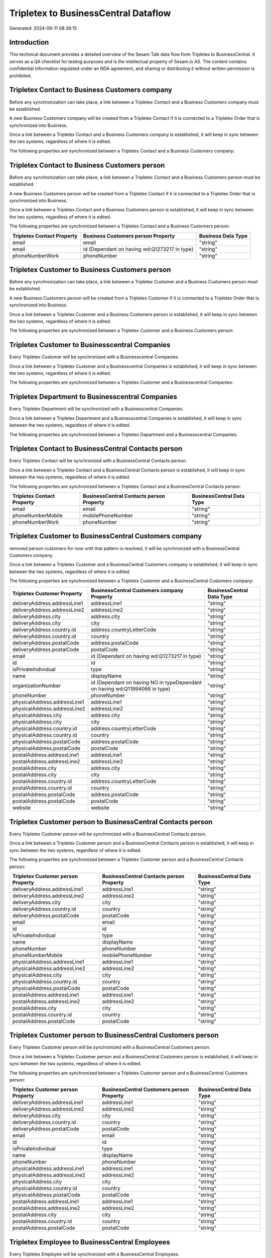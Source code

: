 =====================================
Tripletex to BusinessCentral Dataflow
=====================================

Generated: 2024-09-11 08:38:15

Introduction
------------

This technical document provides a detailed overview of the Sesam Talk data flow from Tripletex to BusinessCentral. It serves as a QA checklist for testing purposes and is the intellectual property of Sesam.io AS. The content contains confidential information regulated under an NDA agreement, and sharing or distributing it without written permission is prohibited.

Tripletex Contact to Business Customers company
-----------------------------------------------
Before any synchronization can take place, a link between a Tripletex Contact and a Business Customers company must be established.

A new Business Customers company will be created from a Tripletex Contact if it is connected to a Tripletex Order that is synchronized into Business.

Once a link between a Tripletex Contact and a Business Customers company is established, it will keep in sync between the two systems, regardless of where it is edited.

The following properties are synchronized between a Tripletex Contact and a Business Customers company:

.. list-table::
   :header-rows: 1

   * - Tripletex Contact Property
     - Business Customers company Property
     - Business Data Type


Tripletex Contact to Business Customers person
----------------------------------------------
Before any synchronization can take place, a link between a Tripletex Contact and a Business Customers person must be established.

A new Business Customers person will be created from a Tripletex Contact if it is connected to a Tripletex Order that is synchronized into Business.

Once a link between a Tripletex Contact and a Business Customers person is established, it will keep in sync between the two systems, regardless of where it is edited.

The following properties are synchronized between a Tripletex Contact and a Business Customers person:

.. list-table::
   :header-rows: 1

   * - Tripletex Contact Property
     - Business Customers person Property
     - Business Data Type
   * - email
     - email
     - "string"
   * - email
     - id (Dependant on having wd:Q1273217 in type)
     - "string"
   * - phoneNumberWork
     - phoneNumber
     - "string"


Tripletex Customer to Business Customers person
-----------------------------------------------
Before any synchronization can take place, a link between a Tripletex Customer and a Business Customers person must be established.

A new Business Customers person will be created from a Tripletex Customer if it is connected to a Tripletex Order that is synchronized into Business.

Once a link between a Tripletex Customer and a Business Customers person is established, it will keep in sync between the two systems, regardless of where it is edited.

The following properties are synchronized between a Tripletex Customer and a Business Customers person:

.. list-table::
   :header-rows: 1

   * - Tripletex Customer Property
     - Business Customers person Property
     - Business Data Type


Tripletex Customer to Businesscentral Companies
-----------------------------------------------
Every Tripletex Customer will be synchronized with a Businesscentral Companies.

Once a link between a Tripletex Customer and a Businesscentral Companies is established, it will keep in sync between the two systems, regardless of where it is edited.

The following properties are synchronized between a Tripletex Customer and a Businesscentral Companies:

.. list-table::
   :header-rows: 1

   * - Tripletex Customer Property
     - Businesscentral Companies Property
     - Businesscentral Data Type


Tripletex Department to Businesscentral Companies
-------------------------------------------------
Every Tripletex Department will be synchronized with a Businesscentral Companies.

Once a link between a Tripletex Department and a Businesscentral Companies is established, it will keep in sync between the two systems, regardless of where it is edited.

The following properties are synchronized between a Tripletex Department and a Businesscentral Companies:

.. list-table::
   :header-rows: 1

   * - Tripletex Department Property
     - Businesscentral Companies Property
     - Businesscentral Data Type


Tripletex Contact to BusinessCentral Contacts person
----------------------------------------------------
Every Tripletex Contact will be synchronized with a BusinessCentral Contacts person.

Once a link between a Tripletex Contact and a BusinessCentral Contacts person is established, it will keep in sync between the two systems, regardless of where it is edited.

The following properties are synchronized between a Tripletex Contact and a BusinessCentral Contacts person:

.. list-table::
   :header-rows: 1

   * - Tripletex Contact Property
     - BusinessCentral Contacts person Property
     - BusinessCentral Data Type
   * - email
     - email
     - "string"
   * - phoneNumberMobile
     - mobilePhoneNumber
     - "string"
   * - phoneNumberWork
     - phoneNumber
     - "string"


Tripletex Customer to BusinessCentral Customers company
-------------------------------------------------------
removed person customers for now until that pattern is resolved, it  will be synchronized with a BusinessCentral Customers company.

Once a link between a Tripletex Customer and a BusinessCentral Customers company is established, it will keep in sync between the two systems, regardless of where it is edited.

The following properties are synchronized between a Tripletex Customer and a BusinessCentral Customers company:

.. list-table::
   :header-rows: 1

   * - Tripletex Customer Property
     - BusinessCentral Customers company Property
     - BusinessCentral Data Type
   * - deliveryAddress.addressLine1
     - addressLine1
     - "string"
   * - deliveryAddress.addressLine2
     - addressLine2
     - "string"
   * - deliveryAddress.city
     - address.city
     - "string"
   * - deliveryAddress.city
     - city
     - "string"
   * - deliveryAddress.country.id
     - address.countryLetterCode
     - "string"
   * - deliveryAddress.country.id
     - country
     - "string"
   * - deliveryAddress.postalCode
     - address.postalCode
     - "string"
   * - deliveryAddress.postalCode
     - postalCode
     - "string"
   * - email
     - id (Dependant on having wd:Q1273217 in type)
     - "string"
   * - id
     - id
     - "string"
   * - isPrivateIndividual
     - type
     - "string"
   * - name
     - displayName
     - "string"
   * - organizationNumber
     - id (Dependant on having NO in typeDependant on having wd:Q11994066 in type)
     - "string"
   * - phoneNumber
     - phoneNumber
     - "string"
   * - physicalAddress.addressLine1
     - addressLine1
     - "string"
   * - physicalAddress.addressLine2
     - addressLine2
     - "string"
   * - physicalAddress.city
     - address.city
     - "string"
   * - physicalAddress.city
     - city
     - "string"
   * - physicalAddress.country.id
     - address.countryLetterCode
     - "string"
   * - physicalAddress.country.id
     - country
     - "string"
   * - physicalAddress.postalCode
     - address.postalCode
     - "string"
   * - physicalAddress.postalCode
     - postalCode
     - "string"
   * - postalAddress.addressLine1
     - addressLine1
     - "string"
   * - postalAddress.addressLine2
     - addressLine2
     - "string"
   * - postalAddress.city
     - address.city
     - "string"
   * - postalAddress.city
     - city
     - "string"
   * - postalAddress.country.id
     - address.countryLetterCode
     - "string"
   * - postalAddress.country.id
     - country
     - "string"
   * - postalAddress.postalCode
     - address.postalCode
     - "string"
   * - postalAddress.postalCode
     - postalCode
     - "string"
   * - website
     - website
     - "string"


Tripletex Customer person to BusinessCentral Contacts person
------------------------------------------------------------
Every Tripletex Customer person will be synchronized with a BusinessCentral Contacts person.

Once a link between a Tripletex Customer person and a BusinessCentral Contacts person is established, it will keep in sync between the two systems, regardless of where it is edited.

The following properties are synchronized between a Tripletex Customer person and a BusinessCentral Contacts person:

.. list-table::
   :header-rows: 1

   * - Tripletex Customer person Property
     - BusinessCentral Contacts person Property
     - BusinessCentral Data Type
   * - deliveryAddress.addressLine1
     - addressLine1
     - "string"
   * - deliveryAddress.addressLine2
     - addressLine2
     - "string"
   * - deliveryAddress.city
     - city
     - "string"
   * - deliveryAddress.country.id
     - country
     - "string"
   * - deliveryAddress.postalCode
     - postalCode
     - "string"
   * - email
     - email
     - "string"
   * - id
     - id
     - "string"
   * - isPrivateIndividual
     - type
     - "string"
   * - name
     - displayName
     - "string"
   * - phoneNumber
     - phoneNumber
     - "string"
   * - phoneNumberMobile
     - mobilePhoneNumber
     - "string"
   * - physicalAddress.addressLine1
     - addressLine1
     - "string"
   * - physicalAddress.addressLine2
     - addressLine2
     - "string"
   * - physicalAddress.city
     - city
     - "string"
   * - physicalAddress.country.id
     - country
     - "string"
   * - physicalAddress.postalCode
     - postalCode
     - "string"
   * - postalAddress.addressLine1
     - addressLine1
     - "string"
   * - postalAddress.addressLine2
     - addressLine2
     - "string"
   * - postalAddress.city
     - city
     - "string"
   * - postalAddress.country.id
     - country
     - "string"
   * - postalAddress.postalCode
     - postalCode
     - "string"


Tripletex Customer person to BusinessCentral Customers person
-------------------------------------------------------------
Every Tripletex Customer person will be synchronized with a BusinessCentral Customers person.

Once a link between a Tripletex Customer person and a BusinessCentral Customers person is established, it will keep in sync between the two systems, regardless of where it is edited.

The following properties are synchronized between a Tripletex Customer person and a BusinessCentral Customers person:

.. list-table::
   :header-rows: 1

   * - Tripletex Customer person Property
     - BusinessCentral Customers person Property
     - BusinessCentral Data Type
   * - deliveryAddress.addressLine1
     - addressLine1
     - "string"
   * - deliveryAddress.addressLine2
     - addressLine2
     - "string"
   * - deliveryAddress.city
     - city
     - "string"
   * - deliveryAddress.country.id
     - country
     - "string"
   * - deliveryAddress.postalCode
     - postalCode
     - "string"
   * - email
     - email
     - "string"
   * - id
     - id
     - "string"
   * - isPrivateIndividual
     - type
     - "string"
   * - name
     - displayName
     - "string"
   * - phoneNumber
     - phoneNumber
     - "string"
   * - physicalAddress.addressLine1
     - addressLine1
     - "string"
   * - physicalAddress.addressLine2
     - addressLine2
     - "string"
   * - physicalAddress.city
     - city
     - "string"
   * - physicalAddress.country.id
     - country
     - "string"
   * - physicalAddress.postalCode
     - postalCode
     - "string"
   * - postalAddress.addressLine1
     - addressLine1
     - "string"
   * - postalAddress.addressLine2
     - addressLine2
     - "string"
   * - postalAddress.city
     - city
     - "string"
   * - postalAddress.country.id
     - country
     - "string"
   * - postalAddress.postalCode
     - postalCode
     - "string"


Tripletex Employee to BusinessCentral Employees
-----------------------------------------------
Every Tripletex Employee will be synchronized with a BusinessCentral Employees.

Once a link between a Tripletex Employee and a BusinessCentral Employees is established, it will keep in sync between the two systems, regardless of where it is edited.

The following properties are synchronized between a Tripletex Employee and a BusinessCentral Employees:

.. list-table::
   :header-rows: 1

   * - Tripletex Employee Property
     - BusinessCentral Employees Property
     - BusinessCentral Data Type
   * - address.addressLine1
     - addressLine1
     - "string"
   * - address.addressLine2
     - addressLine2
     - "string"
   * - address.city
     - city
     - "string"
   * - address.country.id
     - country
     - "string"
   * - address.postalCode
     - postalCode
     - "string"
   * - dateOfBirth
     - birthDate
     - "string"
   * - email
     - email
     - "string"
   * - firstName
     - displayName
     - "string"
   * - firstName
     - givenName
     - "string"
   * - firstName
     - surname
     - "string"
   * - id
     - id
     - "string"
   * - lastName
     - displayName
     - "string"
   * - lastName
     - givenName
     - "string"
   * - lastName
     - surname
     - "string"
   * - phoneNumberMobile
     - mobilePhone
     - "string"
   * - phoneNumberWork
     - phoneNumber
     - "string"


Tripletex Order to BusinessCentral Salesorders
----------------------------------------------
Every Tripletex Order will be synchronized with a BusinessCentral Salesorders.

Once a link between a Tripletex Order and a BusinessCentral Salesorders is established, it will keep in sync between the two systems, regardless of where it is edited.

The following properties are synchronized between a Tripletex Order and a BusinessCentral Salesorders:

.. list-table::
   :header-rows: 1

   * - Tripletex Order Property
     - BusinessCentral Salesorders Property
     - BusinessCentral Data Type
   * - contact.id
     - customerId
     - "string"
   * - currency.id
     - currencyId
     - "string"
   * - customer.id
     - customerId
     - "string"
   * - deliveryDate
     - requestedDeliveryDate
     - N/A
   * - orderDate
     - orderDate
     - N/A
   * - ourContactEmployee.id
     - salesperson
     - "string"


Tripletex Orderline to BusinessCentral Salesorderlines
------------------------------------------------------
Every Tripletex Orderline will be synchronized with a BusinessCentral Salesorderlines.

Once a link between a Tripletex Orderline and a BusinessCentral Salesorderlines is established, it will keep in sync between the two systems, regardless of where it is edited.

The following properties are synchronized between a Tripletex Orderline and a BusinessCentral Salesorderlines:

.. list-table::
   :header-rows: 1

   * - Tripletex Orderline Property
     - BusinessCentral Salesorderlines Property
     - BusinessCentral Data Type
   * - count
     - description
     - "string"
   * - count
     - discountPercent
     - N/A
   * - count
     - invoiceQuantity
     - "string"
   * - count
     - quantity
     - N/A
   * - count
     - taxPercent
     - N/A
   * - count
     - unitPrice
     - "float"
   * - description
     - description
     - "string"
   * - description
     - discountPercent
     - N/A
   * - description
     - quantity
     - N/A
   * - description
     - taxPercent
     - N/A
   * - description
     - unitPrice
     - "float"
   * - discount
     - description
     - "string"
   * - discount
     - discountPercent
     - N/A
   * - discount
     - quantity
     - N/A
   * - discount
     - taxPercent
     - N/A
   * - discount
     - unitPrice
     - "float"
   * - order.id
     - documentId
     - "string"
   * - product.id
     - itemId
     - "string"
   * - unitCostCurrency
     - description
     - "string"
   * - unitCostCurrency
     - discountPercent
     - N/A
   * - unitCostCurrency
     - quantity
     - N/A
   * - unitCostCurrency
     - taxPercent
     - N/A
   * - unitCostCurrency
     - unitPrice
     - "float"
   * - unitPriceExcludingVatCurrency
     - amountExcludingTax
     - "string"
   * - unitPriceExcludingVatCurrency
     - description
     - "string"
   * - unitPriceExcludingVatCurrency
     - discountPercent
     - N/A
   * - unitPriceExcludingVatCurrency
     - quantity
     - N/A
   * - unitPriceExcludingVatCurrency
     - taxPercent
     - N/A
   * - unitPriceExcludingVatCurrency
     - unitPrice
     - "float"
   * - vatType.id
     - description
     - "string"
   * - vatType.id
     - discountPercent
     - N/A
   * - vatType.id
     - quantity
     - N/A
   * - vatType.id
     - taxPercent
     - N/A
   * - vatType.id
     - unitPrice
     - "float"


Tripletex Product to BusinessCentral Items
------------------------------------------
preliminary mapping until we can sort out suppliers. This removes all supplier products for now, it  will be synchronized with a BusinessCentral Items.

If a matching BusinessCentral Items already exists, the Tripletex Product will be merged with the existing one.
If no matching BusinessCentral Items is found, a new BusinessCentral Items will be created.

A Tripletex Product will merge with a BusinessCentral Items if one of the following property combinations match:

.. list-table::
   :header-rows: 1

   * - Tripletex Product Property
     - BusinessCentral Items Property
   * - ean
     - gtin

Once a link between a Tripletex Product and a BusinessCentral Items is established, it will keep in sync between the two systems, regardless of where it is edited.

The following properties are synchronized between a Tripletex Product and a BusinessCentral Items:

.. list-table::
   :header-rows: 1

   * - Tripletex Product Property
     - BusinessCentral Items Property
     - BusinessCentral Data Type
   * - costExcludingVatCurrency
     - unitCost
     - N/A
   * - ean
     - gtin
     - "string"
   * - name
     - displayName
     - "string"
   * - name
     - displayName.string
     - "string"
   * - name
     - displayName2
     - "string"
   * - priceExcludingVatCurrency
     - unitPrice
     - N/A
   * - vatType.id
     - taxGroupCode
     - "string"

